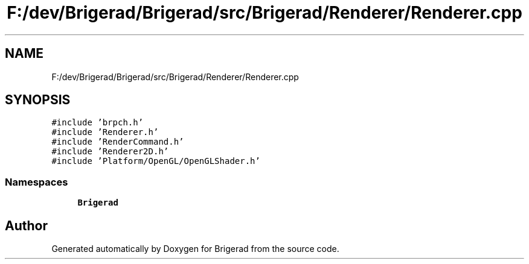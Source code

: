 .TH "F:/dev/Brigerad/Brigerad/src/Brigerad/Renderer/Renderer.cpp" 3 "Sun Feb 7 2021" "Version 0.2" "Brigerad" \" -*- nroff -*-
.ad l
.nh
.SH NAME
F:/dev/Brigerad/Brigerad/src/Brigerad/Renderer/Renderer.cpp
.SH SYNOPSIS
.br
.PP
\fC#include 'brpch\&.h'\fP
.br
\fC#include 'Renderer\&.h'\fP
.br
\fC#include 'RenderCommand\&.h'\fP
.br
\fC#include 'Renderer2D\&.h'\fP
.br
\fC#include 'Platform/OpenGL/OpenGLShader\&.h'\fP
.br

.SS "Namespaces"

.in +1c
.ti -1c
.RI " \fBBrigerad\fP"
.br
.in -1c
.SH "Author"
.PP 
Generated automatically by Doxygen for Brigerad from the source code\&.
